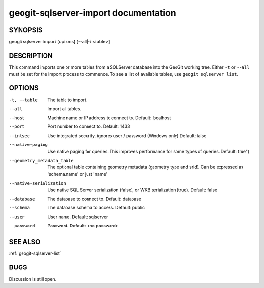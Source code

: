 
.. _geogit-sqlserver-import:

geogit-sqlserver-import documentation
######################################



SYNOPSIS
********
geogit sqlserver import [options] [--all|-t <table>]


DESCRIPTION
***********

This command imports one or more tables from a SQLServer database into the GeoGit working tree.  Either ``-t`` or ``--all`` must be set for the import process to commence.  To see a list of available tables, use ``geogit sqlserver list``.

OPTIONS
*******    

-t, --table     				The table to import.

--all           				Import all tables.

--host			 				Machine name or IP address to connect to. Default: localhost

--port 							Port number to connect to.  Default: 1433    

--intsec   						Use integrated security. ignores user / password (Windows only)  Default: false

--native-paging 				Use native paging for queries. This improves performance for some types of queries. Default: true")

--geometry_metadata_table 		The optional table containing geometry metadata (geometry type and srid). Can be expressed as 'schema.name' or just 'name'

--native-serialization 			Use native SQL Server serialization (false), or WKB serialization (true).  Default: false

--database 						The database to connect to.  Default: database

--schema 						The database schema to access.  Default: public        

--user 							User name.  Default: sqlserver    

--password 						Password.  Default: <no password>


SEE ALSO
********

:ref:`geogit-sqlserver-list`

BUGS
****

Discussion is still open.

